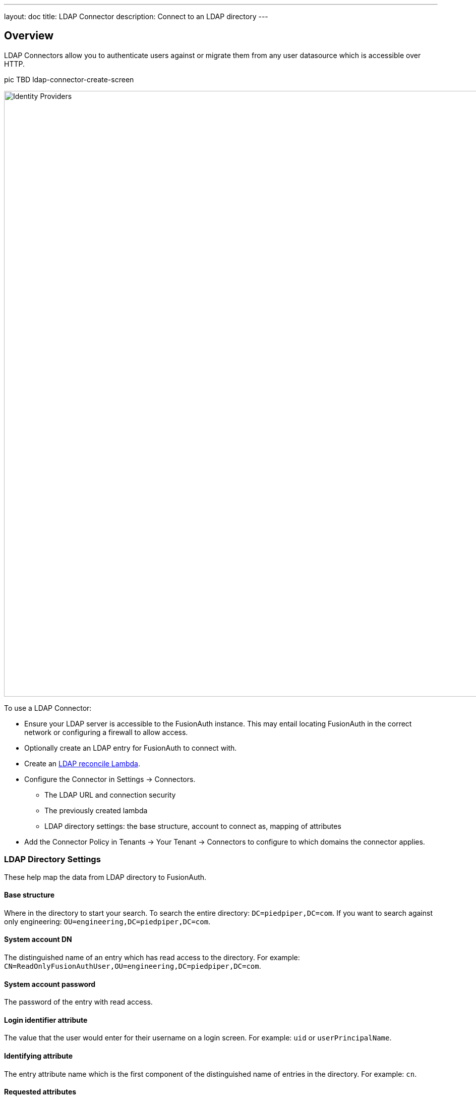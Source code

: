 ---
layout: doc
title: LDAP Connector
description: Connect to an LDAP directory
---

:sectnumlevels: 0

== Overview

LDAP Connectors allow you to authenticate users against or migrate them from any user datasource which is accessible over HTTP.

pic TBD ldap-connector-create-screen

image::identity-providers/identity-providers.png[Identity Providers,width=1200,role=shadowed]

To use a LDAP Connector:

* Ensure your LDAP server is accessible to the FusionAuth instance. This may entail locating FusionAuth in the correct network or configuring a firewall to allow access.
* Optionally create an LDAP entry for FusionAuth to connect with.
* Create an link:../lambdas/ldap-connector-reconcile[LDAP reconcile Lambda].
* Configure the Connector in [breadcrumb]#Settings -> Connectors#.
** The LDAP URL and connection security
** The previously created lambda
** LDAP directory settings: the base structure, account to connect as, mapping of attributes
* Add the Connector Policy in [breadcrumb]#Tenants -> Your Tenant -> Connectors# to configure to which domains the connector applies.

=== LDAP Directory Settings

These help map the data from LDAP directory to FusionAuth. 

==== Base structure

Where in the directory to start your search. To search the entire directory: `DC=piedpiper,DC=com`. If you want to search against only engineering: `OU=engineering,DC=piedpiper,DC=com`.

==== System account DN

The distinguished name of an entry which has read access to the directory. For example: `CN=ReadOnlyFusionAuthUser,OU=engineering,DC=piedpiper,DC=com`.

==== System account password

The password of the entry with read access.

==== Login identifier attribute

The value that the user would enter for their username on a login screen. For example: `uid` or `userPrincipalName`.

==== Identifying attribute

The entry attribute name which is the first component of the distinguished name of entries in the directory. For example: `cn`.

==== Requested attributes

The list of requested directory attributes to be returned. These will be passed to the lambda to be converted into FusionAuth user attributes. For example: `cn givenName sn userPrincipalName mail`

=== Security

You can connect via either LDAPS or StartTLS. 

You may also use an unencrypted connection, which is not recommended unless you use an alternative method of securing your connection, such as a VPN.

